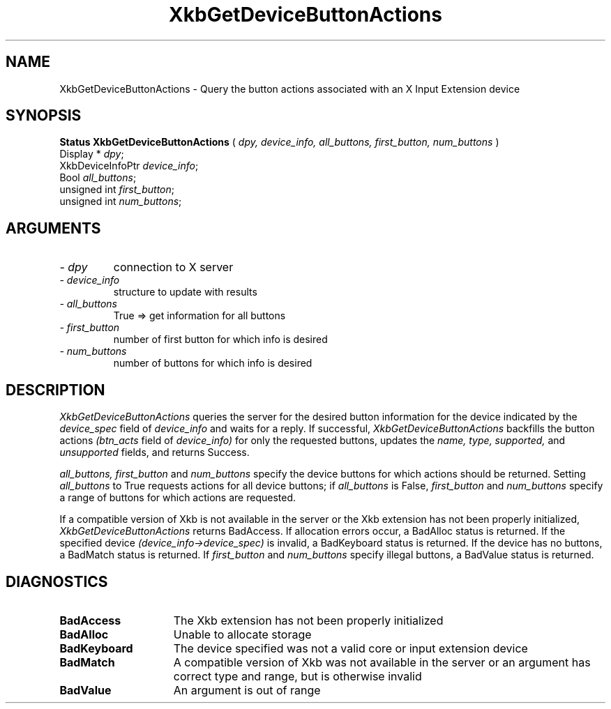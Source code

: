 '\" t
.\" Copyright (c) 1999 - Sun Microsystems, Inc.
.\" All rights reserved.
.\" 
.\" Permission is hereby granted, free of charge, to any person obtaining a
.\" copy of this software and associated documentation files (the
.\" "Software"), to deal in the Software without restriction, including
.\" without limitation the rights to use, copy, modify, merge, publish,
.\" distribute, and/or sell copies of the Software, and to permit persons
.\" to whom the Software is furnished to do so, provided that the above
.\" copyright notice(s) and this permission notice appear in all copies of
.\" the Software and that both the above copyright notice(s) and this
.\" permission notice appear in supporting documentation.
.\" 
.\" THE SOFTWARE IS PROVIDED "AS IS", WITHOUT WARRANTY OF ANY KIND, EXPRESS
.\" OR IMPLIED, INCLUDING BUT NOT LIMITED TO THE WARRANTIES OF
.\" MERCHANTABILITY, FITNESS FOR A PARTICULAR PURPOSE AND NONINFRINGEMENT
.\" OF THIRD PARTY RIGHTS. IN NO EVENT SHALL THE COPYRIGHT HOLDER OR
.\" HOLDERS INCLUDED IN THIS NOTICE BE LIABLE FOR ANY CLAIM, OR ANY SPECIAL
.\" INDIRECT OR CONSEQUENTIAL DAMAGES, OR ANY DAMAGES WHATSOEVER RESULTING
.\" FROM LOSS OF USE, DATA OR PROFITS, WHETHER IN AN ACTION OF CONTRACT,
.\" NEGLIGENCE OR OTHER TORTIOUS ACTION, ARISING OUT OF OR IN CONNECTION
.\" WITH THE USE OR PERFORMANCE OF THIS SOFTWARE.
.\" 
.\" Except as contained in this notice, the name of a copyright holder
.\" shall not be used in advertising or otherwise to promote the sale, use
.\" or other dealings in this Software without prior written authorization
.\" of the copyright holder.
.\"
.TH XkbGetDeviceButtonActions __libmansuffix__ __xorgversion__ "XKB FUNCTIONS"
.SH NAME
XkbGetDeviceButtonActions \- Query the button actions associated with an X Input 
Extension device
.SH SYNOPSIS
.B Status XkbGetDeviceButtonActions
(
.I dpy,
.I device_info,
.I all_buttons,
.I first_button,
.I num_buttons
)
.br
      Display * \fIdpy\fP\^;
.br
      XkbDeviceInfoPtr \fIdevice_info\fP\^;
.br
      Bool \fIall_buttons\fP\^;
.br
      unsigned int \fIfirst_button\fP\^;
.br
      unsigned int \fInum_buttons\fP\^;
.if n .ti +5n
.if t .ti +.5i
.SH ARGUMENTS
.TP
.I \- dpy
connection to X server
.TP
.I \- device_info
structure to update with results
.TP
.I \- all_buttons
True => get information for all buttons
.TP
.I \- first_button
number of first button for which info is desired
.TP
.I \- num_buttons
number of buttons for which info is desired
.SH DESCRIPTION
.LP
.I XkbGetDeviceButtonActions 
queries the server for the desired button information for the device indicated 
by the 
.I device_spec 
field of 
.I device_info 
and waits for a reply. If successful, 
.I XkbGetDeviceButtonActions 
backfills the button actions 
.I (btn_acts 
field of 
.I device_info) 
for only the requested buttons, updates the 
.I name, type, supported, 
and 
.I unsupported 
fields, and returns Success.

.I all_buttons, first_button 
and 
.I num_buttons 
specify the device buttons for which actions should be returned. Setting
.I all_buttons 
to True requests actions for all device buttons; if 
.I all_buttons 
is False, 
.I first_button 
and 
.I num_buttons 
specify a range of buttons for which actions are requested.

If a compatible version of Xkb is not available in the server or the Xkb 
extension has not been properly initialized, 
.I XkbGetDeviceButtonActions 
returns BadAccess. If allocation errors occur, a BadAlloc status is returned. If 
the specified device 
.I (device_info->device_spec) 
is invalid, a BadKeyboard status is returned. If the device has no buttons, a 
BadMatch status is returned. If 
.I first_button 
and 
.I num_buttons 
specify illegal buttons, a BadValue status is returned. 
.SH DIAGNOSTICS
.TP 15
.B BadAccess
The Xkb extension has not been properly initialized
.TP 15
.B BadAlloc
Unable to allocate storage
.TP 15
.B BadKeyboard
The device specified was not a valid core or input extension device
.TP 15
.B BadMatch
A compatible version of Xkb was not available in the server or an argument has 
correct type and range, but is otherwise invalid
.TP 15
.B BadValue
An argument is out of range
